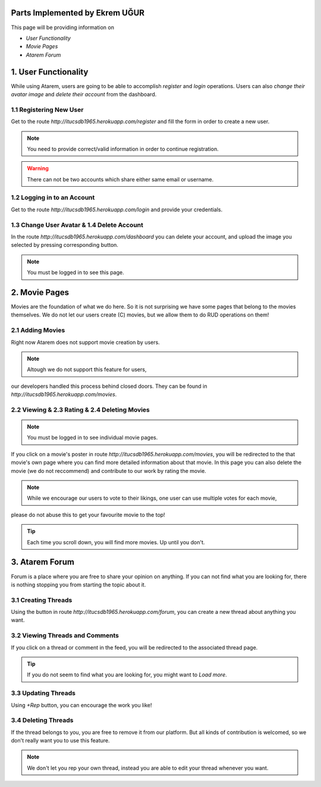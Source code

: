 Parts Implemented by Ekrem UĞUR
================================

This page will be providing information on

* *User Functionality*
* *Movie Pages*
* *Atarem Forum*

1. User Functionality
=====================

While using Atarem, users are going to be able to accomplish *register* and *login* operations.
Users can also *change their avatar image* and *delete their account* from the dashboard.

1.1 Registering New User
~~~~~~~~~~~~~~~~~~~~~~~~

Get to the route *http://itucsdb1965.herokuapp.com/register* and fill the form in order to create
a new user.

.. note:: You need to provide correct/valid information in order to continue registration.

.. warning:: There can not be two accounts which share either same email or username.

.. figure:: ekrem/register.png
	:scale: 50 %
	:alt: Registeration Page
	:align: center

1.2 Logging in to an Account
~~~~~~~~~~~~~~~~~~~~~~~~~~~~

Get to the route *http://itucsdb1965.herokuapp.com/login* and provide your credentials.

.. figure:: ekrem/login.png
	:scale: 50 %
	:alt: Login Page
	:align: center

1.3 Change User Avatar & 1.4 Delete Account
~~~~~~~~~~~~~~~~~~~~~~~~~~~~~~~~~~~~~~~~~~~
In the route *http://itucsdb1965.herokuapp.com/dashboard* you can delete your account,
and upload the image you selected by pressing corresponding button.

.. note:: You must be logged in to see this page.

.. figure:: ekrem/dash.png
	:scale: 50 %
	:alt: User Dashboard
	:align: center

2. Movie Pages
==============

Movies are the foundation of what we do here. So it is not surprising we have some pages that belong to the movies themselves.
We do not let our users create (C) movies, but we allow them to do RUD operations on them!

2.1 Adding Movies
~~~~~~~~~~~~~~~~~

Right now Atarem does not support movie creation by users.

.. note:: Altough we do not support this feature for users,
our developers handled this process behind closed doors. They
can be found in *http://itucsdb1965.herokuapp.com/movies*.

.. figure:: ekrem/movies.png
	:scale: 50 %
	:alt: Developer Added Movies
	:align: center

2.2 Viewing & 2.3 Rating & 2.4 Deleting Movies
~~~~~~~~~~~~~~~~~~~~~~~~~~~~~~~~~~~~~~~~~~~~~~

.. note:: You must be logged in to see individual movie pages.

If you click on a movie's poster in route *http://itucsdb1965.herokuapp.com/movies*, you
will be redirected to the that movie's own page where you can
find more detailed information about that movie. In this page
you can also delete the movie (we do not reccommend) and contribute to our work by rating the movie.

.. note:: While we encourage our users to vote to their likings, one user can use multiple votes for each movie,
please do not abuse this to get your favourite movie to the top!

.. tip:: Each time you scroll down, you will find more movies. Up until you don't.

.. figure:: ekrem/movie.png
	:scale: 50 %
	:alt: Individual Movie Page
	:align: center

3. Atarem Forum
===============

Forum is a place where you are free to share your opinion on anything.
If you can not find what you are looking for, there is nothing stopping
you from starting the topic about it.

3.1 Creating Threads
~~~~~~~~~~~~~~~~~~~~

Using the button in route *http://itucsdb1965.herokuapp.com/forum*,
you can create a new thread about anything you want.

.. figure:: ekrem/forum.png
	:scale: 50 %
	:alt: Forum View
	:align: center


3.2 Viewing Threads and Comments
~~~~~~~~~~~~~~~~~~~~~~~~~~~~~~~~

If you click on a thread or comment in the feed, you will
be redirected to the associated thread page.

.. tip:: If you do not seem to find what you are looking for, you might want to *Load more*.

3.3 Updating Threads
~~~~~~~~~~~~~~~~~~~~

Using *+Rep* button, you can encourage the work you like!

.. figure:: ekrem/threadother.png
	:scale: 50 %
	:alt: Forum View
	:align: center

3.4 Deleting Threads
~~~~~~~~~~~~~~~~~~~~

If the thread belongs to you, you are free to remove it from our platform. But all kinds of contribution is welcomed,
so we don't really want you to use this feature.

.. note:: We don't let you rep your own thread, instead you are able to edit your thread whenever you want.

.. figure:: ekrem/threadown.png
	:scale: 50 %
	:alt: Forum View
	:align: center